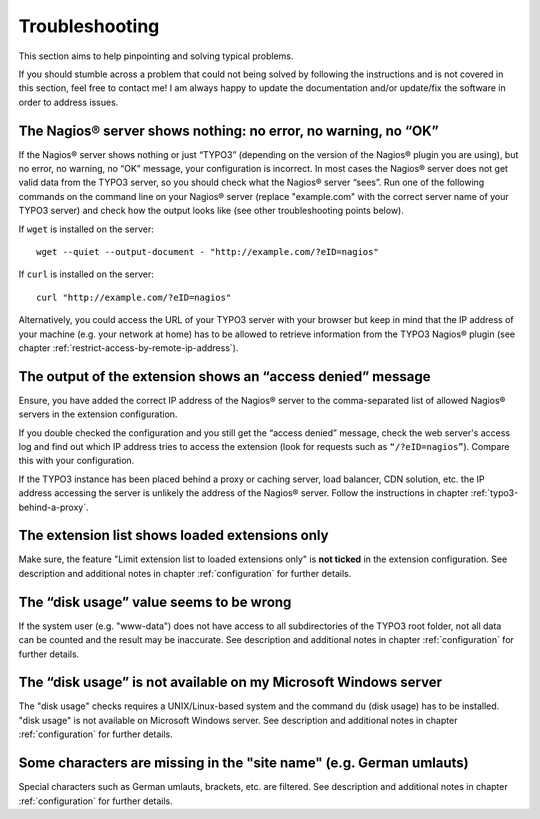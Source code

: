 ﻿

.. ==================================================
.. FOR YOUR INFORMATION
.. --------------------------------------------------
.. -*- coding: utf-8 -*- with BOM.

.. ==================================================
.. DEFINE SOME TEXTROLES
.. --------------------------------------------------
.. role::   underline
.. role::   typoscript(code)
.. role::   ts(typoscript)
   :class:  typoscript
.. role::   php(code)


Troubleshooting
---------------

This section aims to help pinpointing and solving typical problems.

If you should stumble across a problem that could not being solved by following the instructions and is not covered in this section, feel free to contact me! I am always happy to update the documentation and/or update/fix the software in order to address issues.


The Nagios® server shows nothing: no error, no warning, no “OK”
"""""""""""""""""""""""""""""""""""""""""""""""""""""""""""""""

If the Nagios® server shows nothing or just “TYPO3” (depending on the version of the Nagios® plugin you are using), but no error, no warning, no “OK” message, your configuration is incorrect. In most cases the Nagios® server does not get valid data from the TYPO3 server, so you should check what the Nagios® server “sees”. Run one of the following commands on the command line on your Nagios® server (replace "example.com" with the correct server name of your TYPO3 server) and check how the output looks like (see other troubleshooting points below).

If ``wget`` is installed on the server:

::

   wget --quiet --output-document - "http://example.com/?eID=nagios"


If ``curl`` is installed on the server:

::

   curl "http://example.com/?eID=nagios"


Alternatively, you could access the URL of your TYPO3 server with your browser but keep in mind that the IP address of your machine (e.g. your network at home) has to be allowed to retrieve information from the TYPO3 Nagios® plugin (see chapter :ref:`restrict-access-by-remote-ip-address`).


The output of the extension shows an “access denied” message
""""""""""""""""""""""""""""""""""""""""""""""""""""""""""""

Ensure, you have added the correct IP address of the Nagios® server to the comma-separated list of allowed Nagios® servers in the extension configuration.

If you double checked the configuration and you still get the “access denied” message, check the web server's access log and find out which IP address tries to access the extension (look for requests such as ``“/?eID=nagios”``). Compare this with your configuration.

If the TYPO3 instance has been placed behind a proxy or caching server, load balancer, CDN solution, etc. the IP address accessing the server is unlikely the address of the Nagios® server. Follow the instructions in chapter :ref:`typo3-behind-a-proxy`.


The extension list shows loaded extensions only
"""""""""""""""""""""""""""""""""""""""""""""""

Make sure, the feature "Limit extension list to loaded extensions only" is **not ticked** in the extension configuration. See description and additional notes in chapter :ref:`configuration` for further details.


The “disk usage” value seems to be wrong
""""""""""""""""""""""""""""""""""""""""

If the system user (e.g. "www-data") does not have access to all subdirectories of the TYPO3 root folder, not all data can be counted and the result may be inaccurate. See description and additional notes in chapter :ref:`configuration` for further details.


The “disk usage” is not available on my Microsoft Windows server
""""""""""""""""""""""""""""""""""""""""""""""""""""""""""""""""

The "disk usage" checks requires a UNIX/Linux-based system and the command ``du`` (disk usage) has to be installed. "disk usage" is not available on Microsoft Windows server. See description and additional notes in chapter :ref:`configuration` for further details.

Some characters are missing in the "site name" (e.g. German umlauts)
""""""""""""""""""""""""""""""""""""""""""""""""""""""""""""""""""""

Special characters such as German umlauts, brackets, etc. are filtered. See description and additional notes in chapter :ref:`configuration` for further details.
